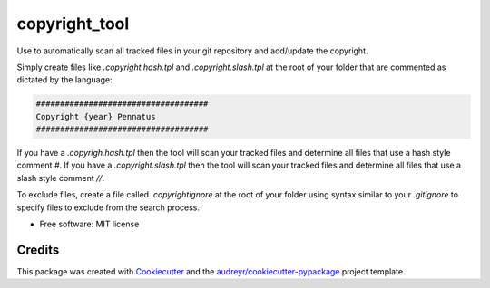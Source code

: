 =========
copyright_tool
=========


.. image:: https://img.shields.io/pypi/v/copyright_tool.svg
        :target: https://pypi.python.org/pypi/copyright_tool


Use to automatically scan all tracked files in your git repository and add/update the
copyright.

Simply create files like `.copyright.hash.tpl` and `.copyright.slash.tpl` at the root of your folder that are commented
as dictated by the language:

.. code-block:: python

        ####################################
        Copyright {year} Pennatus
        ####################################


If you have a `.copyrigh.hash.tpl` then the tool will scan your tracked files and determine
all files that use a hash style comment `#`.  If you have a `.copyright.slash.tpl` then the
tool will scan your tracked files and determine all files that use a slash style comment `//`.

To exclude files, create a file called `.copyrightignore` at the root of your folder using
syntax similar to your `.gitignore` to specify files to exclude from the search process.

* Free software: MIT license


Credits
-------

This package was created with Cookiecutter_ and the `audreyr/cookiecutter-pypackage`_ project template.

.. _Cookiecutter: https://github.com/audreyr/cookiecutter
.. _`audreyr/cookiecutter-pypackage`: https://github.com/audreyr/cookiecutter-pypackage
